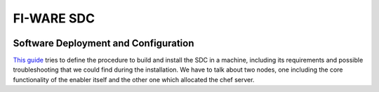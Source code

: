 FI-WARE SDC 
============
| |Build Status| |Coverage Status| |help stackoverflow|

Software Deployment and Configuration
-------------------------------------

`This guide <doc/installation-guide.rst>`__ tries to define the procedure to build and install the SDC in
a machine, including its requirements and possible troubleshooting that
we could find during the installation. We have to talk about two nodes,
one including the core functionality of the enabler itself and the other
one which allocated the chef server.


.. IMAGES

.. |Build Status| image:: https://travis-ci.org/telefonicaid/fiware-sdc.svg
   :target: https://travis-ci.org/telefonicaid/fiware-sdc
.. |Coverage Status| image:: https://coveralls.io/repos/jesuspg/fiware-sdc/badge.png
   :target: https://coveralls.io/r/jesuspg/fiware-sdc
.. |help stackoverflow| image:: http://b.repl.ca/v1/help-stackoverflow-orange.png
   :target: http://www.stackoverflow.com
